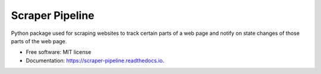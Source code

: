 ================
Scraper Pipeline
================


Python package used for scraping websites to track certain parts of a web page and notify on state changes of those parts of the web page.


* Free software: MIT license
* Documentation: https://scraper-pipeline.readthedocs.io.